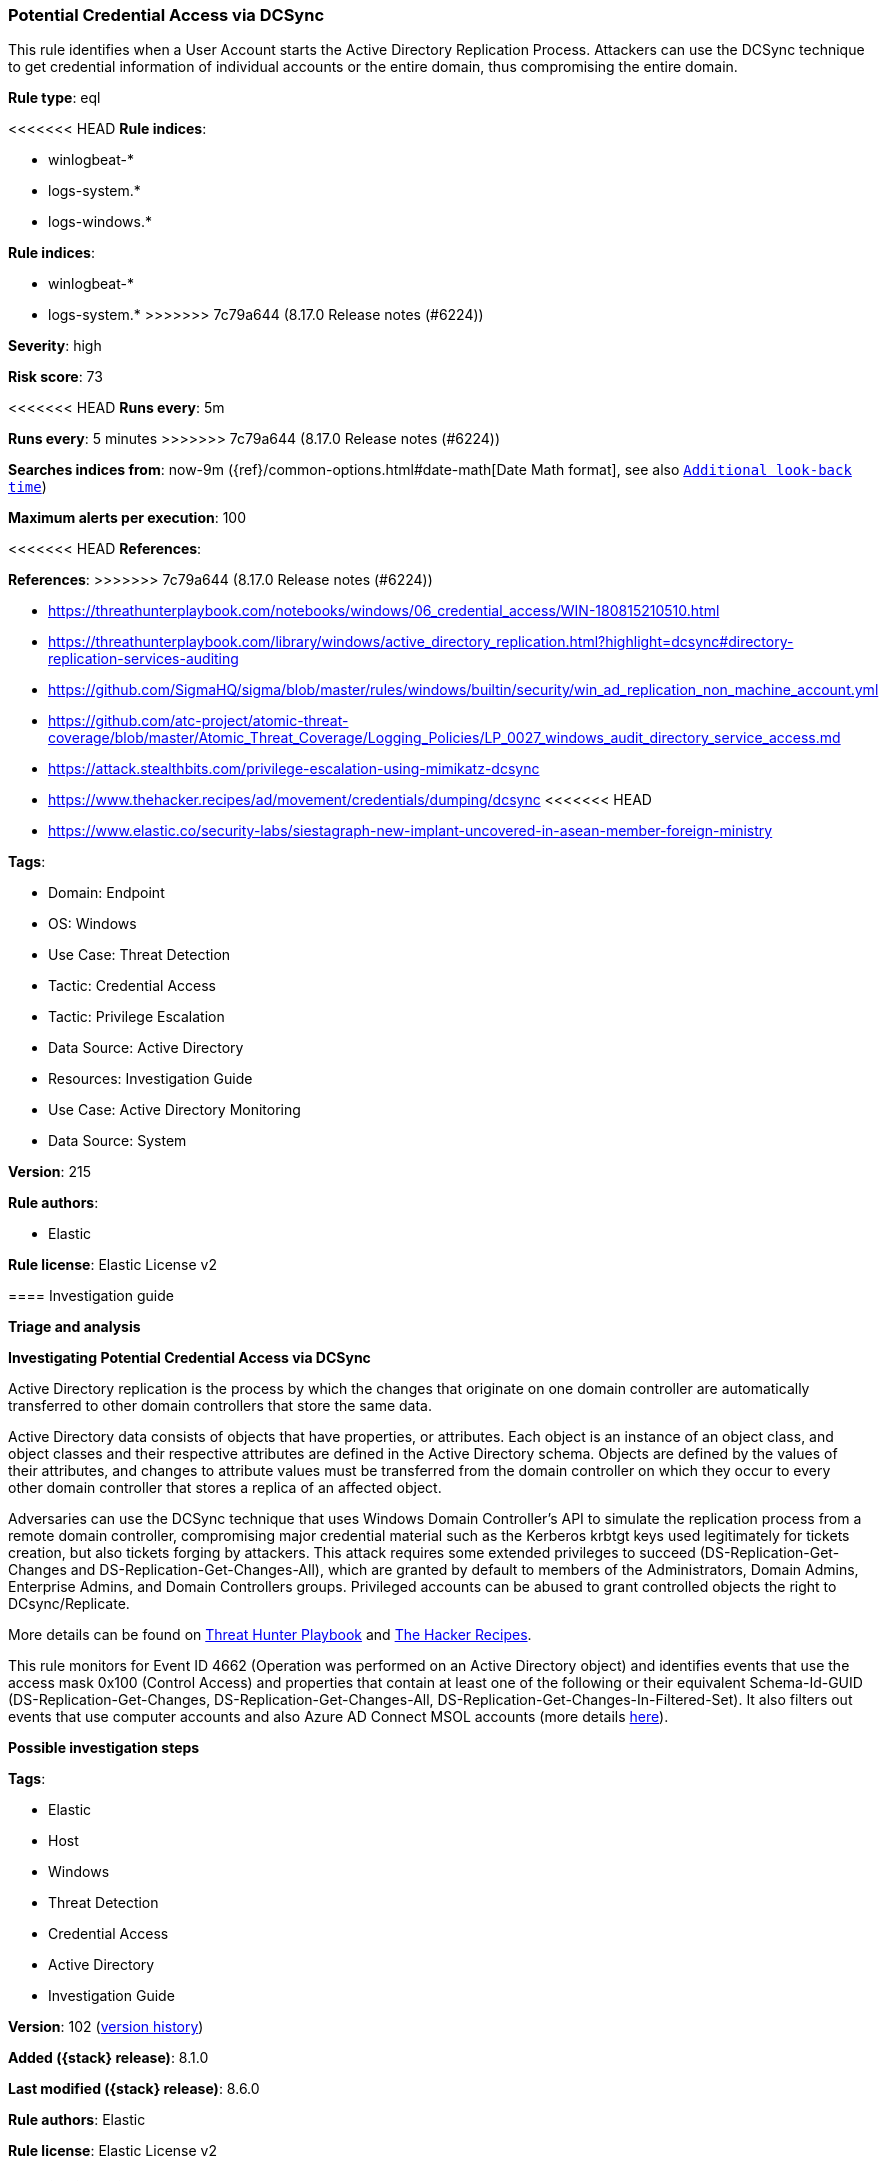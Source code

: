 [[potential-credential-access-via-dcsync]]
=== Potential Credential Access via DCSync

This rule identifies when a User Account starts the Active Directory Replication Process. Attackers can use the DCSync technique to get credential information of individual accounts or the entire domain, thus compromising the entire domain.

*Rule type*: eql

<<<<<<< HEAD
*Rule indices*: 

* winlogbeat-*
* logs-system.*
* logs-windows.*
=======
*Rule indices*:

* winlogbeat-*
* logs-system.*
>>>>>>> 7c79a644 (8.17.0 Release notes  (#6224))

*Severity*: high

*Risk score*: 73

<<<<<<< HEAD
*Runs every*: 5m
=======
*Runs every*: 5 minutes
>>>>>>> 7c79a644 (8.17.0 Release notes  (#6224))

*Searches indices from*: now-9m ({ref}/common-options.html#date-math[Date Math format], see also <<rule-schedule, `Additional look-back time`>>)

*Maximum alerts per execution*: 100

<<<<<<< HEAD
*References*: 
=======
*References*:
>>>>>>> 7c79a644 (8.17.0 Release notes  (#6224))

* https://threathunterplaybook.com/notebooks/windows/06_credential_access/WIN-180815210510.html
* https://threathunterplaybook.com/library/windows/active_directory_replication.html?highlight=dcsync#directory-replication-services-auditing
* https://github.com/SigmaHQ/sigma/blob/master/rules/windows/builtin/security/win_ad_replication_non_machine_account.yml
* https://github.com/atc-project/atomic-threat-coverage/blob/master/Atomic_Threat_Coverage/Logging_Policies/LP_0027_windows_audit_directory_service_access.md
* https://attack.stealthbits.com/privilege-escalation-using-mimikatz-dcsync
* https://www.thehacker.recipes/ad/movement/credentials/dumping/dcsync
<<<<<<< HEAD
* https://www.elastic.co/security-labs/siestagraph-new-implant-uncovered-in-asean-member-foreign-ministry

*Tags*: 

* Domain: Endpoint
* OS: Windows
* Use Case: Threat Detection
* Tactic: Credential Access
* Tactic: Privilege Escalation
* Data Source: Active Directory
* Resources: Investigation Guide
* Use Case: Active Directory Monitoring
* Data Source: System

*Version*: 215

*Rule authors*: 

* Elastic

*Rule license*: Elastic License v2


==== Investigation guide



*Triage and analysis*



*Investigating Potential Credential Access via DCSync*


Active Directory replication is the process by which the changes that originate on one domain controller are automatically transferred to other domain controllers that store the same data.

Active Directory data consists of objects that have properties, or attributes. Each object is an instance of an object class, and object classes and their respective attributes are defined in the Active Directory schema. Objects are defined by the values of their attributes, and changes to attribute values must be transferred from the domain controller on which they occur to every other domain controller that stores a replica of an affected object.

Adversaries can use the DCSync technique that uses Windows Domain Controller's API to simulate the replication process from a remote domain controller, compromising major credential material such as the Kerberos krbtgt keys used legitimately for tickets creation, but also tickets forging by attackers. This attack requires some extended privileges to succeed (DS-Replication-Get-Changes and DS-Replication-Get-Changes-All), which are granted by default to members of the Administrators, Domain Admins, Enterprise Admins, and Domain Controllers groups. Privileged accounts can be abused to grant controlled objects the right to DCsync/Replicate.

More details can be found on https://threathunterplaybook.com/library/windows/active_directory_replication.html?highlight=dcsync#directory-replication-services-auditing[Threat Hunter Playbook] and https://www.thehacker.recipes/ad/movement/credentials/dumping/dcsync[The Hacker Recipes].

This rule monitors for Event ID 4662 (Operation was performed on an Active Directory object) and identifies events that use the access mask 0x100 (Control Access) and properties that contain at least one of the following or their equivalent Schema-Id-GUID (DS-Replication-Get-Changes, DS-Replication-Get-Changes-All, DS-Replication-Get-Changes-In-Filtered-Set). It also filters out events that use computer accounts and also Azure AD Connect MSOL accounts (more details https://techcommunity.microsoft.com/t5/microsoft-defender-for-identity/ad-connect-msol-user-suspected-dcsync-attack/m-p/788028[here]).


*Possible investigation steps*

=======

*Tags*:

* Elastic
* Host
* Windows
* Threat Detection
* Credential Access
* Active Directory
* Investigation Guide

*Version*: 102 (<<potential-credential-access-via-dcsync-history, version history>>)

*Added ({stack} release)*: 8.1.0

*Last modified ({stack} release)*: 8.6.0

*Rule authors*: Elastic

*Rule license*: Elastic License v2

==== Investigation guide


[source,markdown]
----------------------------------
## Triage and analysis

### Investigating Potential Credential Access via DCSync

Active Directory replication is the process by which the changes that originate on one domain controller are
automatically transferred to other domain controllers that store the same data.

Active Directory data consists of objects that have properties, or attributes. Each object is an instance of an object
class, and object classes and their respective attributes are defined in the Active Directory schema. Objects are
defined by the values of their attributes, and changes to attribute values must be transferred from the domain
controller on which they occur to every other domain controller that stores a replica of an affected object.

Adversaries can use the DCSync technique that uses Windows Domain Controller's API to simulate the replication process
from a remote domain controller, compromising major credential material such as the Kerberos krbtgt keys used
legitimately for tickets creation, but also tickets forging by attackers. This attack requires some extended privileges
to succeed (DS-Replication-Get-Changes and DS-Replication-Get-Changes-All), which are granted by default to members of
the Administrators, Domain Admins, Enterprise Admins, and Domain Controllers groups. Privileged accounts can be abused
to grant controlled objects the right to DCsync/Replicate.

More details can be found on [Threat Hunter Playbook](https://threathunterplaybook.com/library/windows/active_directory_replication.html?highlight=dcsync#directory-replication-services-auditing) and [The Hacker Recipes](https://www.thehacker.recipes/ad/movement/credentials/dumping/dcsync).

This rule monitors for Event ID 4662 (Operation was performed on an Active Directory object) and identifies events that
use the access mask 0x100 (Control Access) and properties that contain at least one of the following or their equivalent:
Schema-Id-GUID (DS-Replication-Get-Changes, DS-Replication-Get-Changes-All, DS-Replication-Get-Changes-In-Filtered-Set).
It also filters out events that use computer accounts and also Azure AD Connect MSOL accounts (more details [here](https://techcommunity.microsoft.com/t5/microsoft-defender-for-identity/ad-connect-msol-user-suspected-dcsync-attack/m-p/788028)).

#### Possible investigation steps
>>>>>>> 7c79a644 (8.17.0 Release notes  (#6224))

- Identify the user account that performed the action and whether it should perform this kind of action.
- Contact the account and system owners and confirm whether they are aware of this activity.
- Investigate other alerts associated with the user/host during the past 48 hours.
<<<<<<< HEAD
- Correlate security events 4662 and 4624 (Logon Type 3) by their Logon ID (`winlog.logon.id`) on the Domain Controller (DC) that received the replication request. This will tell you where the AD replication request came from, and if it came from another DC or not.
- Scope which credentials were compromised (for example, whether all accounts were replicated or specific ones).


*False positive analysis*


- Administrators may use custom accounts on Azure AD Connect, investigate if it is the case, and if it is properly secured. If noisy in your environment due to expected activity, consider adding the corresponding account as a exception.
- Although replicating Active Directory (AD) data to non-Domain Controllers is not a common practice and is generally not recommended from a security perspective, some software vendors may require it for their products to function correctly. If this rule is noisy in your environment due to expected activity, consider adding the corresponding account as a exception.


*Response and remediation*


- Initiate the incident response process based on the outcome of the triage.
- Investigate credential exposure on systems compromised or used by the attacker to ensure all compromised accounts are identified. Reset passwords for these accounts and other potentially compromised credentials, such as email, business systems, and web services.
- If the entire domain or the `krbtgt` user was compromised:
  - Activate your incident response plan for total Active Directory compromise which should include, but not be limited to, a password reset (twice) of the `krbtgt` user.
- Investigate how the attacker escalated privileges and identify systems they used to conduct lateral movement. Use this information to determine ways the attacker could regain access to the environment.
- Determine the initial vector abused by the attacker and take action to prevent reinfection through the same vector.
- Using the incident response data, update logging and audit policies to improve the mean time to detect (MTTD) and the mean time to respond (MTTR).


==== Setup



*Setup*


The 'Audit Directory Service Access' logging policy must be configured for (Success, Failure).
Steps to implement the logging policy with Advanced Audit Configuration:

```
Computer Configuration >
Policies >
Windows Settings >
Security Settings >
Advanced Audit Policies Configuration >
Audit Policies >
DS Access >
Audit Directory Service Access (Success,Failure)
```
=======
- Correlate security events 4662 and 4624 (Logon Type 3) by their Logon ID (`winlog.logon.id`) on the Domain Controller
(DC) that received the replication request. This will tell you where the AD replication request came from, and if it
came from another DC or not.
- Scope which credentials were compromised (for example, whether all accounts were replicated or specific ones).

### False positive analysis

- This activity should not happen legitimately, since replication should be done by Domain Controllers only. Any
potential benign true positive (B-TP) should be mapped and monitored by the security team. Any account that performs
this activity can put the domain at risk for not having the same security standards as computer accounts (which have
long, complex, random passwords that change frequently), exposing it to credential cracking attacks (Kerberoasting,
brute force, etc.).

### Response and remediation

- Initiate the incident response process based on the outcome of the triage.
- If specific credentials were compromised:
  - Reset the password for these accounts and other potentially compromised credentials, like email, business systems,
  and web services.
- If the entire domain or the `krbtgt` user were compromised:
  - Activate your incident response plan for total Active Directory compromise which should include, but not be limited
  to, a password reset (twice) of the `krbtgt` user.
- Investigate how the attacker escalated privileges and identify systems they used to conduct lateral movement. Use this
information to scope ways that the attacker could use to regain access to the environment.
- Determine the initial vector abused by the attacker and take action to prevent reinfection through the same vector.
- Using the incident response data, update logging and audit policies to improve the mean time to detect (MTTD) and the
mean time to respond (MTTR).
----------------------------------
>>>>>>> 7c79a644 (8.17.0 Release notes  (#6224))


==== Rule query


<<<<<<< HEAD
[source, js]
----------------------------------
any where event.action : ("Directory Service Access", "object-operation-performed") and
  event.code == "4662" and winlog.event_data.Properties : (

    /* Control Access Rights/Permissions Symbol */

    "*DS-Replication-Get-Changes*",
    "*DS-Replication-Get-Changes-All*",
    "*DS-Replication-Get-Changes-In-Filtered-Set*",

    /* Identifying GUID used in ACE */

    "*1131f6ad-9c07-11d1-f79f-00c04fc2dcd2*",
    "*1131f6aa-9c07-11d1-f79f-00c04fc2dcd2*",
    "*89e95b76-444d-4c62-991a-0facbeda640c*")

    /* The right to perform an operation controlled by an extended access right. */

    and winlog.event_data.AccessMask : "0x100" and
    not winlog.event_data.SubjectUserName : (
          "*$", "MSOL_*", "OpenDNS_Connector", "adconnect", "SyncADConnect",
          "SyncADConnectCM", "aadsync", "svcAzureADSync", "-"
        )

    /* The Umbrella AD Connector uses the OpenDNS_Connector account to perform replication */

----------------------------------

=======
[source,js]
----------------------------------
any where event.action == "Directory Service Access" and event.code
== "4662" and winlog.event_data.Properties : ( /* Control Access
Rights/Permissions Symbol */ "*DS-Replication-Get-Changes*",
"*DS-Replication-Get-Changes-All*", "*DS-Replication-Get-Changes-
In-Filtered-Set*", /* Identifying GUID used in ACE */
"*1131f6ad-9c07-11d1-f79f-00c04fc2dcd2*",
"*1131f6aa-9c07-11d1-f79f-00c04fc2dcd2*",
"*89e95b76-444d-4c62-991a-0facbeda640c*") /* The right to perform
an operation controlled by an extended access right. */ and
winlog.event_data.AccessMask : "0x100" and not
winlog.event_data.SubjectUserName : ("*$", "MSOL_*")
----------------------------------

==== Threat mapping

>>>>>>> 7c79a644 (8.17.0 Release notes  (#6224))
*Framework*: MITRE ATT&CK^TM^

* Tactic:
** Name: Credential Access
** ID: TA0006
** Reference URL: https://attack.mitre.org/tactics/TA0006/
* Technique:
** Name: OS Credential Dumping
** ID: T1003
** Reference URL: https://attack.mitre.org/techniques/T1003/
<<<<<<< HEAD
* Sub-technique:
** Name: DCSync
** ID: T1003.006
** Reference URL: https://attack.mitre.org/techniques/T1003/006/
* Tactic:
** Name: Privilege Escalation
** ID: TA0004
** Reference URL: https://attack.mitre.org/tactics/TA0004/
* Technique:
** Name: Valid Accounts
** ID: T1078
** Reference URL: https://attack.mitre.org/techniques/T1078/
* Sub-technique:
** Name: Domain Accounts
** ID: T1078.002
** Reference URL: https://attack.mitre.org/techniques/T1078/002/
=======

[[potential-credential-access-via-dcsync-history]]
==== Rule version history

Version 102 (8.6.0 release)::
* Formatting only

Version 101 (8.5.0 release)::
* Formatting only

Version 5 (8.4.0 release)::
* Updated query, changed from:
+
[source, js]
----------------------------------
any where event.action == "Directory Service Access" and event.code
== "4662" and winlog.event_data.Properties : ( /* Control Access
Rights/Permissions Symbol */ "*DS-Replication-Get-Changes*",
"*DS-Replication-Get-Changes-All*", "*DS-Replication-Get-Changes-
In-Filtered-Set*", /* Identifying GUID used in ACE */
"*1131f6ad-9c07-11d1-f79f-00c04fc2dcd2*",
"*1131f6aa-9c07-11d1-f79f-00c04fc2dcd2*",
"*89e95b76-444d-4c62-991a-0facbeda640c*") /* The right to
perform an operation controlled by an extended access right. */
and winlog.event_data.AccessMask : "0x100" and not
winlog.event_data.SubjectUserName : ("*$", "MSOL_*")
----------------------------------

Version 3 (8.3.0 release)::
* Formatting only

Version 2 (8.2.0 release)::
* Formatting only

>>>>>>> 7c79a644 (8.17.0 Release notes  (#6224))
